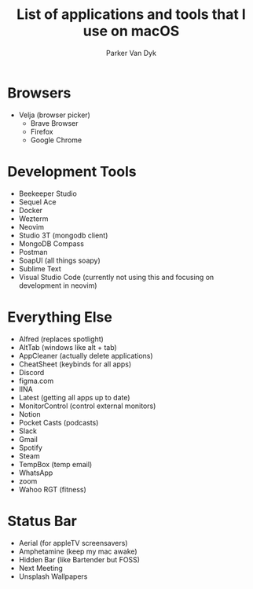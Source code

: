 # my-macos
#+title: List of applications and tools that I use on macOS
#+author: Parker Van Dyk

* Browsers

- Velja (browser picker)
  - Brave Browser
  - Firefox
  - Google Chrome

* Development Tools

- Beekeeper Studio
- Sequel Ace
- Docker
- Wezterm
- Neovim
- Studio 3T (mongodb client)
- MongoDB Compass
- Postman
- SoapUI (all things soapy)
- Sublime Text
- Visual Studio Code (currently not using this and focusing on development in neovim)


* Everything Else

- Alfred (replaces spotlight)
- AltTab (windows like alt + tab)
- AppCleaner (actually delete applications)
- CheatSheet (keybinds for all apps)
- Discord
- figma.com
- IINA
- Latest (getting all apps up to date)
- MonitorControl (control external monitors)
- Notion
- Pocket Casts (podcasts)
- Slack
- Gmail
- Spotify
- Steam
- TempBox (temp email)
- WhatsApp
- zoom
- Wahoo RGT (fitness)


* Status Bar

- Aerial (for appleTV screensavers)
- Amphetamine (keep my mac awake)
- Hidden Bar (like Bartender but FOSS)
- Next Meeting
- Unsplash Wallpapers
